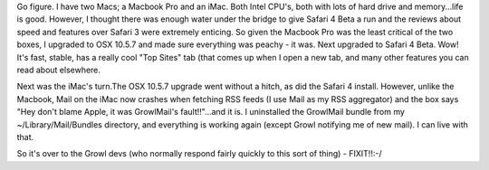 .. title: Safari 4 + OSX 10.5.7 + Growl Mail = Mail Crash ... again!
.. slug: Safari_Growl_Apple_Mail_Crash-again
.. date: 2009-05-17 01:35:27 UTC+10:00
.. tags: James,blog,tech
.. category: 
.. link: 

Go figure. I have two Macs; a Macbook Pro and an iMac. Both Intel
CPU's, both with lots of hard drive and memory...life is good.
However, I thought there was enough water under the bridge to give
Safari 4 Beta a run and the reviews about speed and features over
Safari 3 were extremely enticing. So given the Macbook Pro was the
least critical of the two boxes, I upgraded to OSX 10.5.7 and made
sure everything was peachy - it was. Next upgraded to Safari 4 Beta.
Wow! It's fast, stable, has a really cool "Top Sites" tab (that comes
up when I open a new tab, and many other features you can read about
elsewhere.

Next was the iMac's turn.The OSX 10.5.7 upgrade went without a hitch,
as did the Safari 4 install. However, unlike the Macbook, Mail on the
iMac now crashes when fetching RSS feeds (I use Mail as my RSS
aggregator) and the box says "Hey don't blame Apple, it was
GrowlMail's fault!!"...and it is. I uninstalled the GrowlMail bundle
from my ~/Library/Mail/Bundles directory, and everything is working
again (except Growl notifying me of new mail). I can live with that.

So it's over to the Growl devs (who normally respond fairly quickly to
this sort of thing) - FIXIT!!:-/
